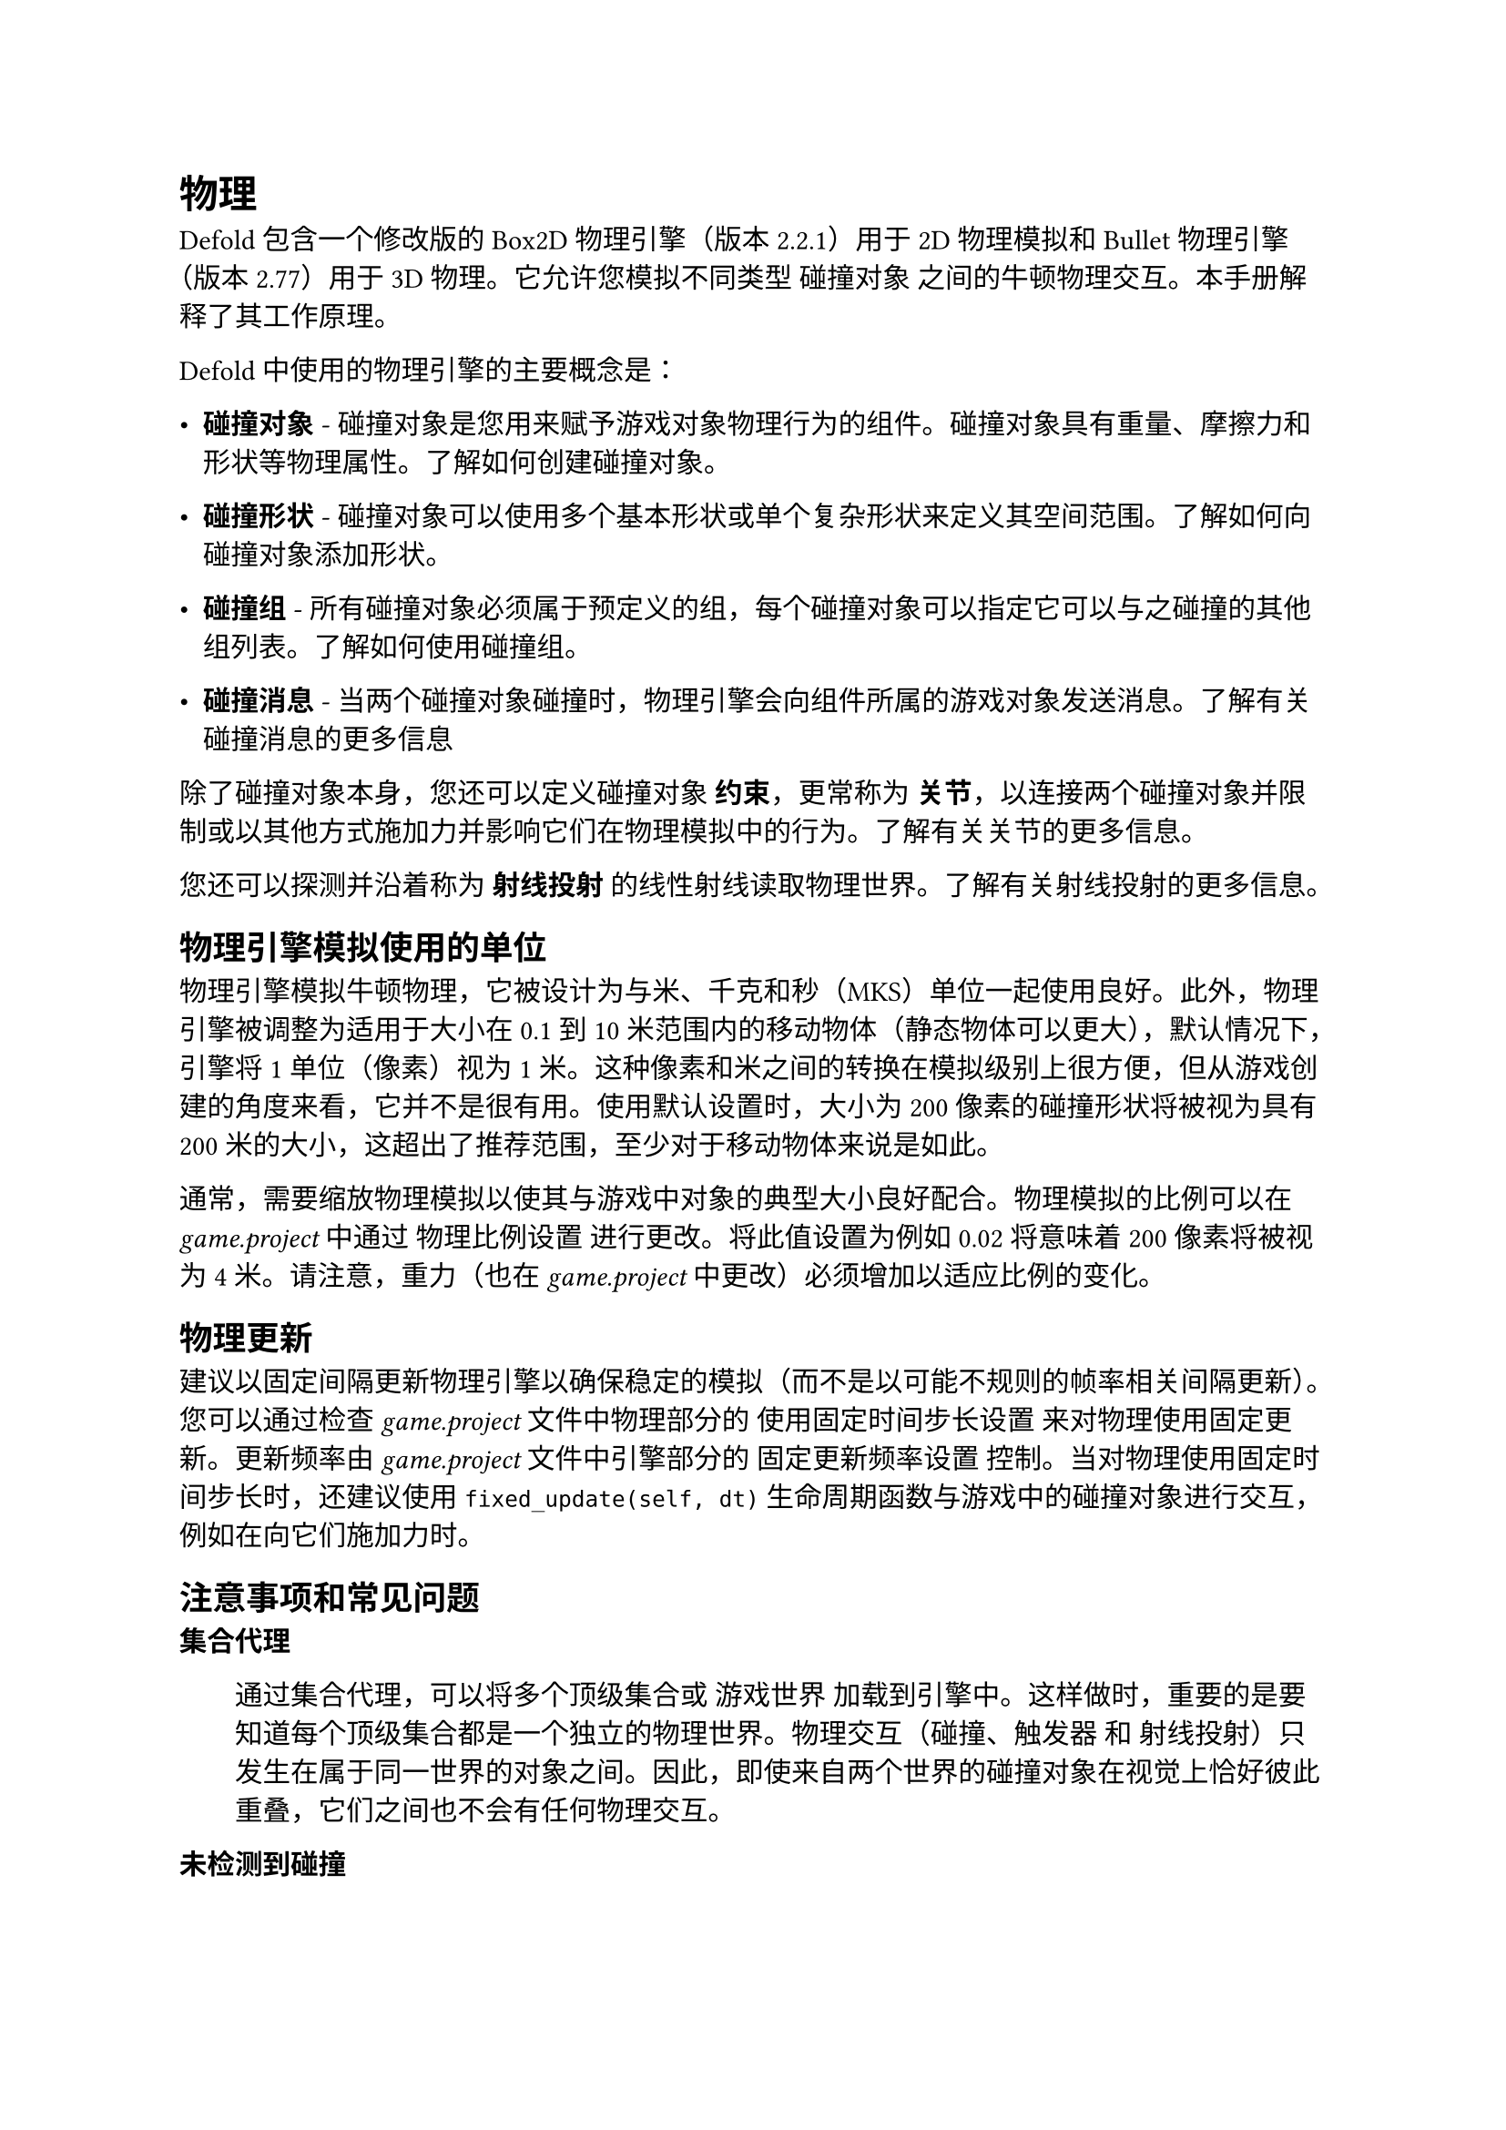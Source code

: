= 物理
<物理>
Defold 包含一个修改版的 Box2D 物理引擎（版本 2.2.1）用于 2D 物理模拟和 Bullet 物理引擎（版本 2.77）用于 3D 物理。它允许您模拟不同类型 #emph[碰撞对象] 之间的牛顿物理交互。本手册解释了其工作原理。

Defold 中使用的物理引擎的主要概念是：

- #strong[碰撞对象] - 碰撞对象是您用来赋予游戏对象物理行为的组件。碰撞对象具有重量、摩擦力和形状等物理属性。了解如何创建碰撞对象。
- #strong[碰撞形状] - 碰撞对象可以使用多个基本形状或单个复杂形状来定义其空间范围。了解如何向碰撞对象添加形状。
- #strong[碰撞组] - 所有碰撞对象必须属于预定义的组，每个碰撞对象可以指定它可以与之碰撞的其他组列表。了解如何使用碰撞组。
- #strong[碰撞消息] - 当两个碰撞对象碰撞时，物理引擎会向组件所属的游戏对象发送消息。了解有关碰撞消息的更多信息

除了碰撞对象本身，您还可以定义碰撞对象 #strong[约束]，更常称为 #strong[关节]，以连接两个碰撞对象并限制或以其他方式施加力并影响它们在物理模拟中的行为。了解有关关节的更多信息。

您还可以探测并沿着称为 #strong[射线投射] 的线性射线读取物理世界。了解有关射线投射的更多信息。

== 物理引擎模拟使用的单位
<物理引擎模拟使用的单位>
物理引擎模拟牛顿物理，它被设计为与米、千克和秒（MKS）单位一起使用良好。此外，物理引擎被调整为适用于大小在 0.1 到 10 米范围内的移动物体（静态物体可以更大），默认情况下，引擎将 1 单位（像素）视为 1 米。这种像素和米之间的转换在模拟级别上很方便，但从游戏创建的角度来看，它并不是很有用。使用默认设置时，大小为 200 像素的碰撞形状将被视为具有 200 米的大小，这超出了推荐范围，至少对于移动物体来说是如此。

通常，需要缩放物理模拟以使其与游戏中对象的典型大小良好配合。物理模拟的比例可以在 #emph[game.project] 中通过 物理比例设置 进行更改。将此值设置为例如 0.02 将意味着 200 像素将被视为 4 米。请注意，重力（也在 #emph[game.project] 中更改）必须增加以适应比例的变化。

== 物理更新
<物理更新>
建议以固定间隔更新物理引擎以确保稳定的模拟（而不是以可能不规则的帧率相关间隔更新）。您可以通过检查 #emph[game.project] 文件中物理部分的 使用固定时间步长设置 来对物理使用固定更新。更新频率由 #emph[game.project] 文件中引擎部分的 固定更新频率设置 控制。当对物理使用固定时间步长时，还建议使用 `fixed_update(self, dt)` 生命周期函数与游戏中的碰撞对象进行交互，例如在向它们施加力时。

== 注意事项和常见问题
<注意事项和常见问题>
/ 集合代理: #block[
通过集合代理，可以将多个顶级集合或 #emph[游戏世界] 加载到引擎中。这样做时，重要的是要知道每个顶级集合都是一个独立的物理世界。物理交互（碰撞、触发器 和 射线投射）只发生在属于同一世界的对象之间。因此，即使来自两个世界的碰撞对象在视觉上恰好彼此重叠，它们之间也不会有任何物理交互。
]

/ 未检测到碰撞: #block[
如果您在碰撞未被正确处理或检测方面遇到问题，请务必阅读 调试手册中的物理调试部分。
]
